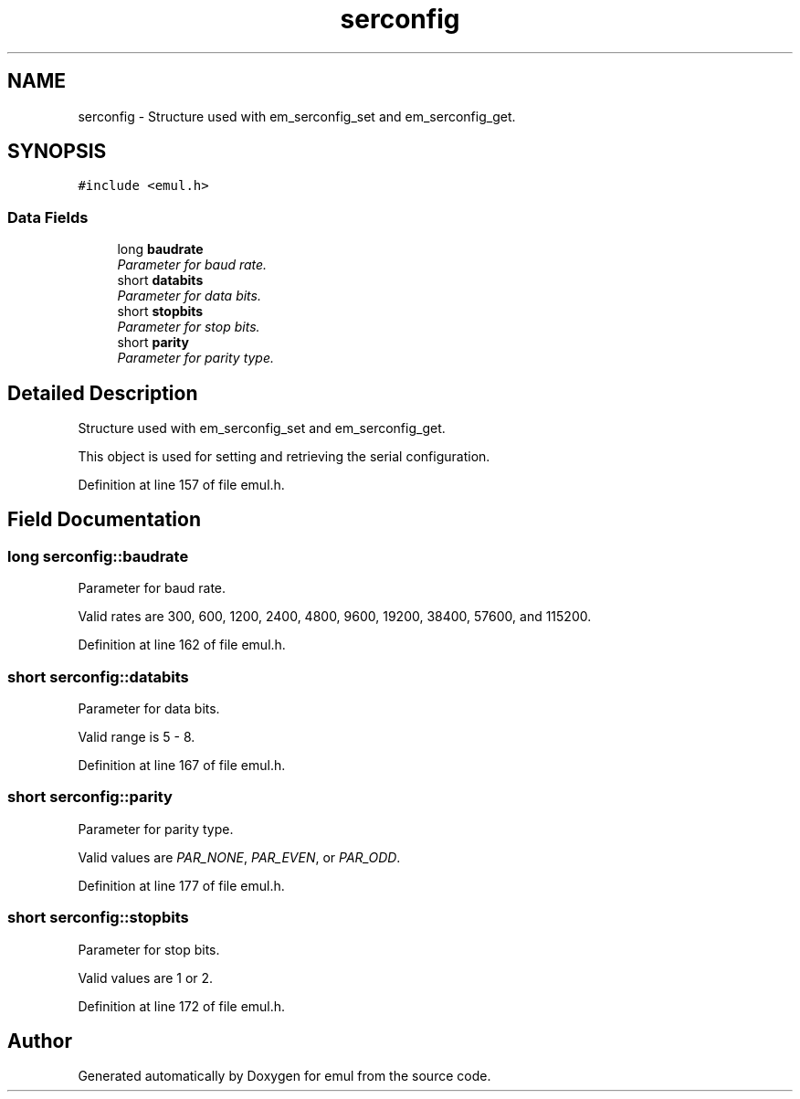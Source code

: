 .TH "serconfig" 3 "4 Jul 2005" "Version 1.0.8" "emul" \" -*- nroff -*-
.ad l
.nh
.SH NAME
serconfig \- Structure used with em_serconfig_set and em_serconfig_get.  

.PP
.SH SYNOPSIS
.br
.PP
\fC#include <emul.h>\fP
.PP
.SS "Data Fields"

.in +1c
.ti -1c
.RI "long \fBbaudrate\fP"
.br
.RI "\fIParameter for baud rate. \fP"
.ti -1c
.RI "short \fBdatabits\fP"
.br
.RI "\fIParameter for data bits. \fP"
.ti -1c
.RI "short \fBstopbits\fP"
.br
.RI "\fIParameter for stop bits. \fP"
.ti -1c
.RI "short \fBparity\fP"
.br
.RI "\fIParameter for parity type. \fP"
.in -1c
.SH "Detailed Description"
.PP 
Structure used with em_serconfig_set and em_serconfig_get. 

This object is used for setting and retrieving the serial configuration. 
.PP
Definition at line 157 of file emul.h.
.SH "Field Documentation"
.PP 
.SS "long \fBserconfig::baudrate\fP"
.PP
Parameter for baud rate. 
.PP
Valid rates are 300, 600, 1200, 2400, 4800, 9600, 19200, 38400, 57600, and 115200. 
.PP
Definition at line 162 of file emul.h.
.SS "short \fBserconfig::databits\fP"
.PP
Parameter for data bits. 
.PP
Valid range is 5 - 8. 
.PP
Definition at line 167 of file emul.h.
.SS "short \fBserconfig::parity\fP"
.PP
Parameter for parity type. 
.PP
Valid values are \fIPAR_NONE\fP, \fIPAR_EVEN\fP, or \fIPAR_ODD\fP. 
.PP
Definition at line 177 of file emul.h.
.SS "short \fBserconfig::stopbits\fP"
.PP
Parameter for stop bits. 
.PP
Valid values are 1 or 2. 
.PP
Definition at line 172 of file emul.h.

.SH "Author"
.PP 
Generated automatically by Doxygen for emul from the source code.
